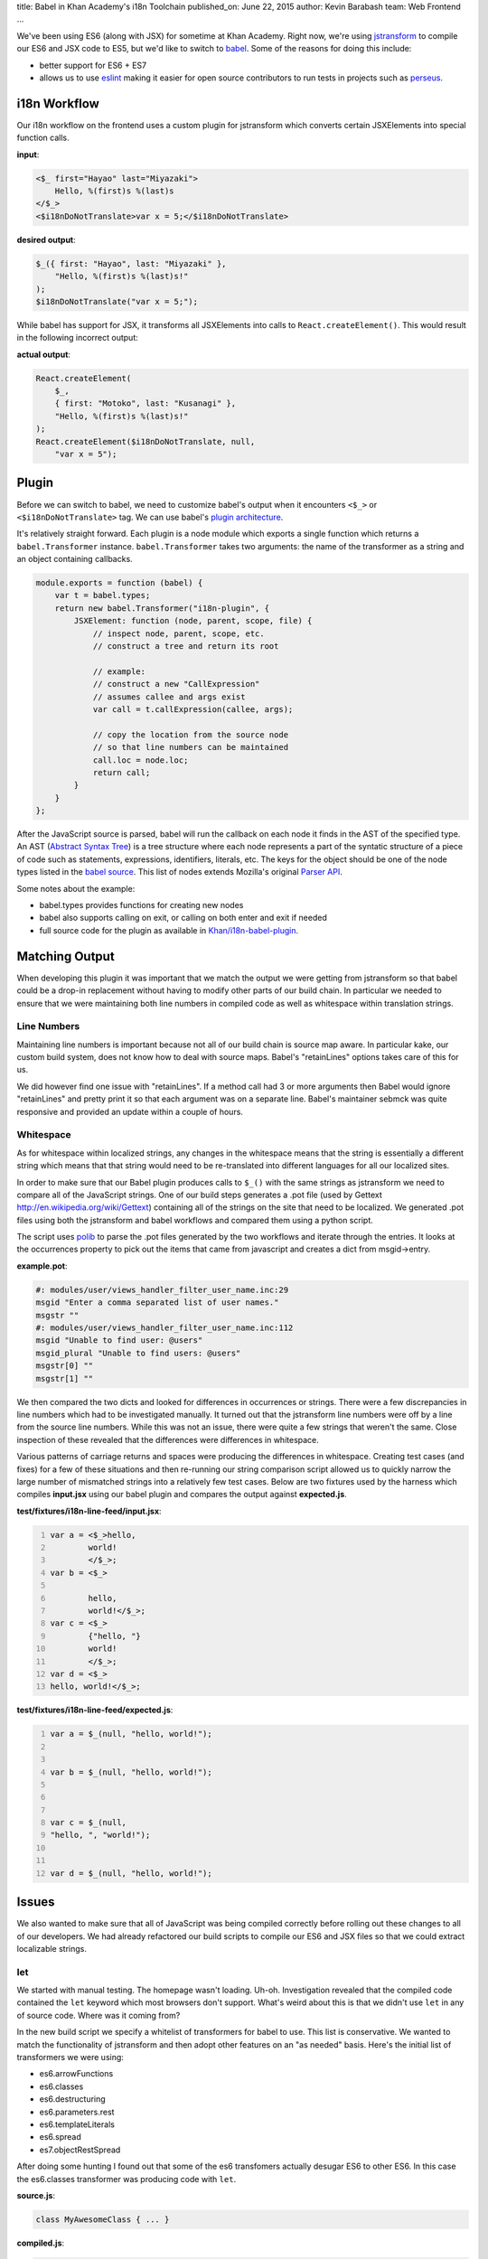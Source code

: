 title: Babel in Khan Academy's i18n Toolchain
published_on: June 22, 2015
author: Kevin Barabash
team: Web Frontend
...

We've been using ES6 (along with JSX) for sometime at Khan Academy.  Right now,
we're using `jstransform <https://github.com/facebook/jstransform>`_ to compile
our ES6 and JSX code to ES5, but we'd like to switch to `babel <http://babeljs.io/>`_.
Some of the reasons for doing this include:

- better support for ES6 + ES7
- allows us to use `eslint <https://github.com/babel/babel-eslint>`_ making it 
  easier for open source contributors to run tests in projects such as 
  `perseus <https://github.com/Khan/perseus>`_.

i18n Workflow
-------------

Our i18n workflow on the frontend uses a custom plugin for jstransform which 
converts certain JSXElements into special function calls. 

.. class:: label
    
**input**:

.. code::

    <$_ first="Hayao" last="Miyazaki">
        Hello, %(first)s %(last)s
    </$_>
    <$i18nDoNotTranslate>var x = 5;</$i18nDoNotTranslate>

.. class:: label

**desired output**: 

.. code:: javascript

    $_({ first: "Hayao", last: "Miyazaki" }, 
        "Hello, %(first)s %(last)s!"
    );
    $i18nDoNotTranslate("var x = 5;");

While babel has support for JSX, it transforms all JSXElements into calls to
``React.createElement()``.  This would result in the following incorrect output: 

.. class:: label

**actual output**:

.. code:: javascript

    React.createElement(
        $_,
        { first: "Motoko", last: "Kusanagi" },
        "Hello, %(first)s %(last)s!"
    );
    React.createElement($i18nDoNotTranslate, null, 
        "var x = 5");

Plugin
------

Before we can switch to babel, we need to customize babel's output when it
encounters ``<$_>`` or ``<$i18nDoNotTranslate>`` tag.  We can use babel's
`plugin architecture <http://babeljs.io/docs/advanced/plugins/>`_.

It's relatively straight forward.  Each plugin is a node module which exports a 
single function which returns a ``babel.Transformer`` instance.  
``babel.Transformer`` takes two arguments: the name of the transformer as a 
string and an object containing callbacks.

.. code:: javascript

    module.exports = function (babel) {
        var t = babel.types;
        return new babel.Transformer("i18n-plugin", {
            JSXElement: function (node, parent, scope, file) {
                // inspect node, parent, scope, etc.
                // construct a tree and return its root
                
                // example: 
                // construct a new "CallExpression"
                // assumes callee and args exist
                var call = t.callExpression(callee, args);
                
                // copy the location from the source node 
                // so that line numbers can be maintained
                call.loc = node.loc;
                return call;
            }
        }
    };

After the JavaScript source is parsed, babel will run the callback on each 
node it finds in the AST of the specified type.  An AST 
(`Abstract Syntax Tree <https://en.wikipedia.org/wiki/Abstract_syntax_tree>`_)
is a tree structure where each node represents a part of the syntatic structure of
a piece of code such as statements, expressions, identifiers, literals, etc.
The keys for the object should be one of the node types listed in the 
`babel source <https://github.com/babel/babel/blob/master/src/babel/types/visitor-keys.json>`_.
This list of nodes extends Mozilla's original `Parser API <https://developer.mozilla.org/en-US/docs/Mozilla/Projects/SpiderMonkey/Parser_API>`_.

Some notes about the example:

- babel.types provides functions for creating new nodes
- babel also supports calling on exit, or calling on both enter and exit if needed
- full source code for the plugin as available in `Khan/i18n-babel-plugin <https://github.com/Khan/i18n-babel-plugin>`_.

Matching Output
---------------

When developing this plugin it was important that we match the output we were
getting from jstransform so that babel could be a drop-in replacement without
having to modify other parts of our build chain.  In particular we needed to
ensure that we were maintaining both line numbers in compiled code as well as
whitespace within translation strings.

Line Numbers
============
Maintaining line numbers is important because not all of our build chain is 
source map aware.  In particular kake, our custom build system, does not know
how to deal with source maps.  Babel's "retainLines" options takes care of this 
for us.

We did however find one issue with "retainLines".  If a method call had 3 or 
more arguments then Babel would ignore "retainLines" and pretty print it so
that each argument was on a separate line.  Babel's maintainer sebmck was quite
responsive and provided an update within a couple of hours.

Whitespace
==========
As for whitespace within localized strings, any changes in the whitespace means
that the string is essentially a different string which means that that string
would need to be re-translated into different languages for all our localized
sites.

In order to make sure that our Babel plugin produces calls to ``$_()`` with the 
same strings as jstransform we need to compare all of the JavaScript strings.
One of our build steps generates a .pot file (used by Gettext `http://en.wikipedia.org/wiki/Gettext <http://en.wikipedia.org/wiki/Gettext>`_) 
containing all of the strings  on the site that need to be localized.  We 
generated .pot files using both the jstransform and babel workflows and compared 
them using a python script.  

The script uses `polib <https://pypi.python.org/pypi/polib>`_ to parse the .pot 
files generated by the two workflows and iterate through the entries.  It looks 
at the occurrences property to pick out the items that came from javascript and 
creates a dict from msgid->entry.

.. class:: label

**example.pot**:

.. code::

    #: modules/user/views_handler_filter_user_name.inc:29
    msgid "Enter a comma separated list of user names."
    msgstr ""
    #: modules/user/views_handler_filter_user_name.inc:112
    msgid "Unable to find user: @users"
    msgid_plural "Unable to find users: @users"
    msgstr[0] ""
    msgstr[1] ""

We then compared the two dicts and looked for differences in occurrences or strings.  
There were a few discrepancies in line numbers which had to be investigated manually.  
It turned out that the jstransform line numbers were off by a line from the source 
line numbers.  While this was not an issue, there were quite a few strings that 
weren't the same.  Close inspection of these revealed that the differences were 
differences in whitespace.

Various patterns of carriage returns and spaces were producing the differences
in whitespace.  Creating test cases (and fixes) for a few of these situations 
and then re-running our string comparison script allowed us to quickly narrow
the large number of mismatched strings into a relatively few test cases.  Below
are two fixtures used by the harness which compiles **input.jsx** using our babel
plugin and compares the output against **expected.js**.

.. class:: label

**test/fixtures/i18n-line-feed/input.jsx**:

.. code:: 
    :number-lines:

    var a = <$_>hello,
            world!
            </$_>;
    var b = <$_>
            
            hello,
            world!</$_>;
    var c = <$_>
            {"hello, "}
            world!
            </$_>;
    var d = <$_>
    hello, world!</$_>;

.. class:: label

**test/fixtures/i18n-line-feed/expected.js**:

.. code:: javascript 
    :number-lines:

    var a = $_(null, "hello, world!");
    
    
    var b = $_(null, "hello, world!");
    
    
    
    var c = $_(null, 
    "hello, ", "world!");
    
    
    var d = $_(null, "hello, world!");

Issues
------

We also wanted to make sure that all of JavaScript was being compiled correctly
before rolling out these changes to all of our developers.  We had already 
refactored our build scripts to compile our ES6 and JSX files so that we could
extract localizable strings.

let
===
We started with manual testing.  The homepage wasn't loading.  Uh-oh.
Investigation revealed that the compiled code contained the ``let`` keyword
which most browsers don't support.  What's weird about this is that we didn't
use ``let`` in any of source code.  Where was it coming from?

In the new build script we specify a whitelist of transformers for babel to use.
This list is conservative.  We wanted to match the functionality of jstransform
and then adopt other features on an "as needed" basis.  Here's the initial list
of transformers we were using:

- es6.arrowFunctions
- es6.classes
- es6.destructuring
- es6.parameters.rest
- es6.templateLiterals
- es6.spread
- es7.objectRestSpread

After doing some hunting I found out that some of the es6 transfomers actually 
desugar ES6 to other ES6.  In this case the es6.classes transformer was 
producing code with ``let``.

.. class:: label

**source.js**:

.. code:: javascript

    class MyAwesomeClass { ... }

.. class:: label

**compiled.js**:

.. code:: javascript

    let MyAwesomeClass = function() { ... }

The fix was pretty simple, add ``es6.blockScoping`` to the whitelist.

functionName transformer shadows globals
========================================
The next issue we ran into was with a seemingly innocuous method.  Here's the 
full mixin to give some context:

.. class:: label

**set-interval-mixin.js**:

.. code:: javascript

    var SetIntervalMixin = {
        componentWillMount: function() {
            this.intervals = [];
        },
        setInterval: function setInterval(fn, ms) {
            this.intervals.push(setInterval(fn, ms));
        },
        componentWillUnmount: function() {
            this.intervals.forEach(clearInterval);
        }
    };

It adds a setInterval method to other classes and makes sure that the intervals
are cleaned up with the component unmounts.

The issue is that ``setInterval`` was being transformed to this:

.. code:: javascript

    setInterval: function setInterval(fn, ms) {
        setInterval(fn, ms);
    }

By default babel turns anonymous function expressions into named function 
expressions.  In most cases this wouldn't be an issue, but in this case the 
named function shadows the global ``setInterval``.  When the ``setInterval`` 
method is called on the object it ends up calling itself.  The second time it's
called, ``this`` is bound to ``window`` and it blows up.

This issue was fixed after I erroneously reported it as a React bug and Ben 
Alpert correctly reported it as a babel bug and Sebastian McKenzie, maintainer 
of babel, fixed it.

Summary
-------

We're looking forward to use babel so that we can leverage the power of ES6's
new features.  Babel's plugin architecture is easy and helped maintain our i18n
workflow without a lot of work.  The minor issues that did crop up were quickly
resolved.

Thanks
------

We'd like to thank babel's maintainer Sebastian McKenzie for the quick turnaround
when it came to dealing issues in babel.  Also, Ben Alpert was helpful in 
pointing out edge cases we hadn't thought about.
